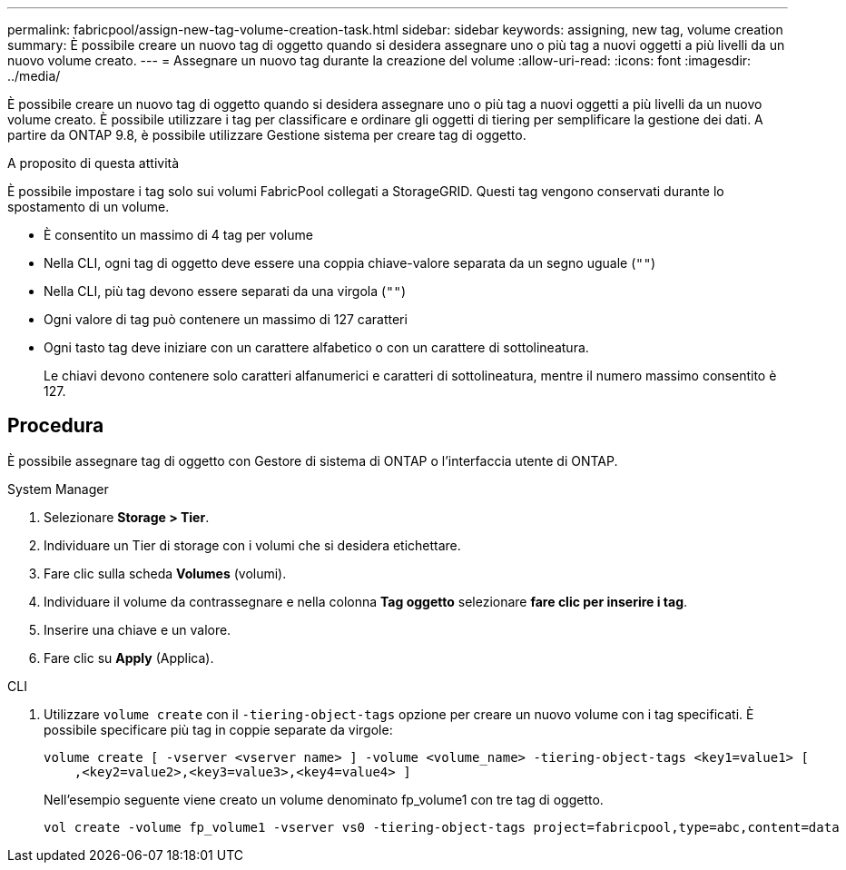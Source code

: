---
permalink: fabricpool/assign-new-tag-volume-creation-task.html 
sidebar: sidebar 
keywords: assigning, new tag, volume creation 
summary: È possibile creare un nuovo tag di oggetto quando si desidera assegnare uno o più tag a nuovi oggetti a più livelli da un nuovo volume creato. 
---
= Assegnare un nuovo tag durante la creazione del volume
:allow-uri-read: 
:icons: font
:imagesdir: ../media/


[role="lead"]
È possibile creare un nuovo tag di oggetto quando si desidera assegnare uno o più tag a nuovi oggetti a più livelli da un nuovo volume creato. È possibile utilizzare i tag per classificare e ordinare gli oggetti di tiering per semplificare la gestione dei dati. A partire da ONTAP 9.8, è possibile utilizzare Gestione sistema per creare tag di oggetto.

.A proposito di questa attività
È possibile impostare i tag solo sui volumi FabricPool collegati a StorageGRID. Questi tag vengono conservati durante lo spostamento di un volume.

* È consentito un massimo di 4 tag per volume
* Nella CLI, ogni tag di oggetto deve essere una coppia chiave-valore separata da un segno uguale (`""`)
* Nella CLI, più tag devono essere separati da una virgola (`""`)
* Ogni valore di tag può contenere un massimo di 127 caratteri
* Ogni tasto tag deve iniziare con un carattere alfabetico o con un carattere di sottolineatura.
+
Le chiavi devono contenere solo caratteri alfanumerici e caratteri di sottolineatura, mentre il numero massimo consentito è 127.





== Procedura

È possibile assegnare tag di oggetto con Gestore di sistema di ONTAP o l'interfaccia utente di ONTAP.

[role="tabbed-block"]
====
.System Manager
--
. Selezionare *Storage > Tier*.
. Individuare un Tier di storage con i volumi che si desidera etichettare.
. Fare clic sulla scheda *Volumes* (volumi).
. Individuare il volume da contrassegnare e nella colonna *Tag oggetto* selezionare *fare clic per inserire i tag*.
. Inserire una chiave e un valore.
. Fare clic su *Apply* (Applica).


--
.CLI
--
. Utilizzare `volume create` con il `-tiering-object-tags` opzione per creare un nuovo volume con i tag specificati. È possibile specificare più tag in coppie separate da virgole:
+
[listing]
----
volume create [ -vserver <vserver name> ] -volume <volume_name> -tiering-object-tags <key1=value1> [
    ,<key2=value2>,<key3=value3>,<key4=value4> ]
----
+
Nell'esempio seguente viene creato un volume denominato fp_volume1 con tre tag di oggetto.

+
[listing]
----
vol create -volume fp_volume1 -vserver vs0 -tiering-object-tags project=fabricpool,type=abc,content=data
----


--
====